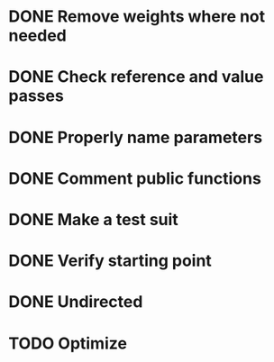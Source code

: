 #+CATEGORY: CPP

* DONE Remove weights where not needed
* DONE Check reference and value passes
* DONE Properly name parameters
* DONE Comment public functions
* DONE Make a test suit
* DONE Verify starting point
* DONE Undirected
* TODO Optimize

